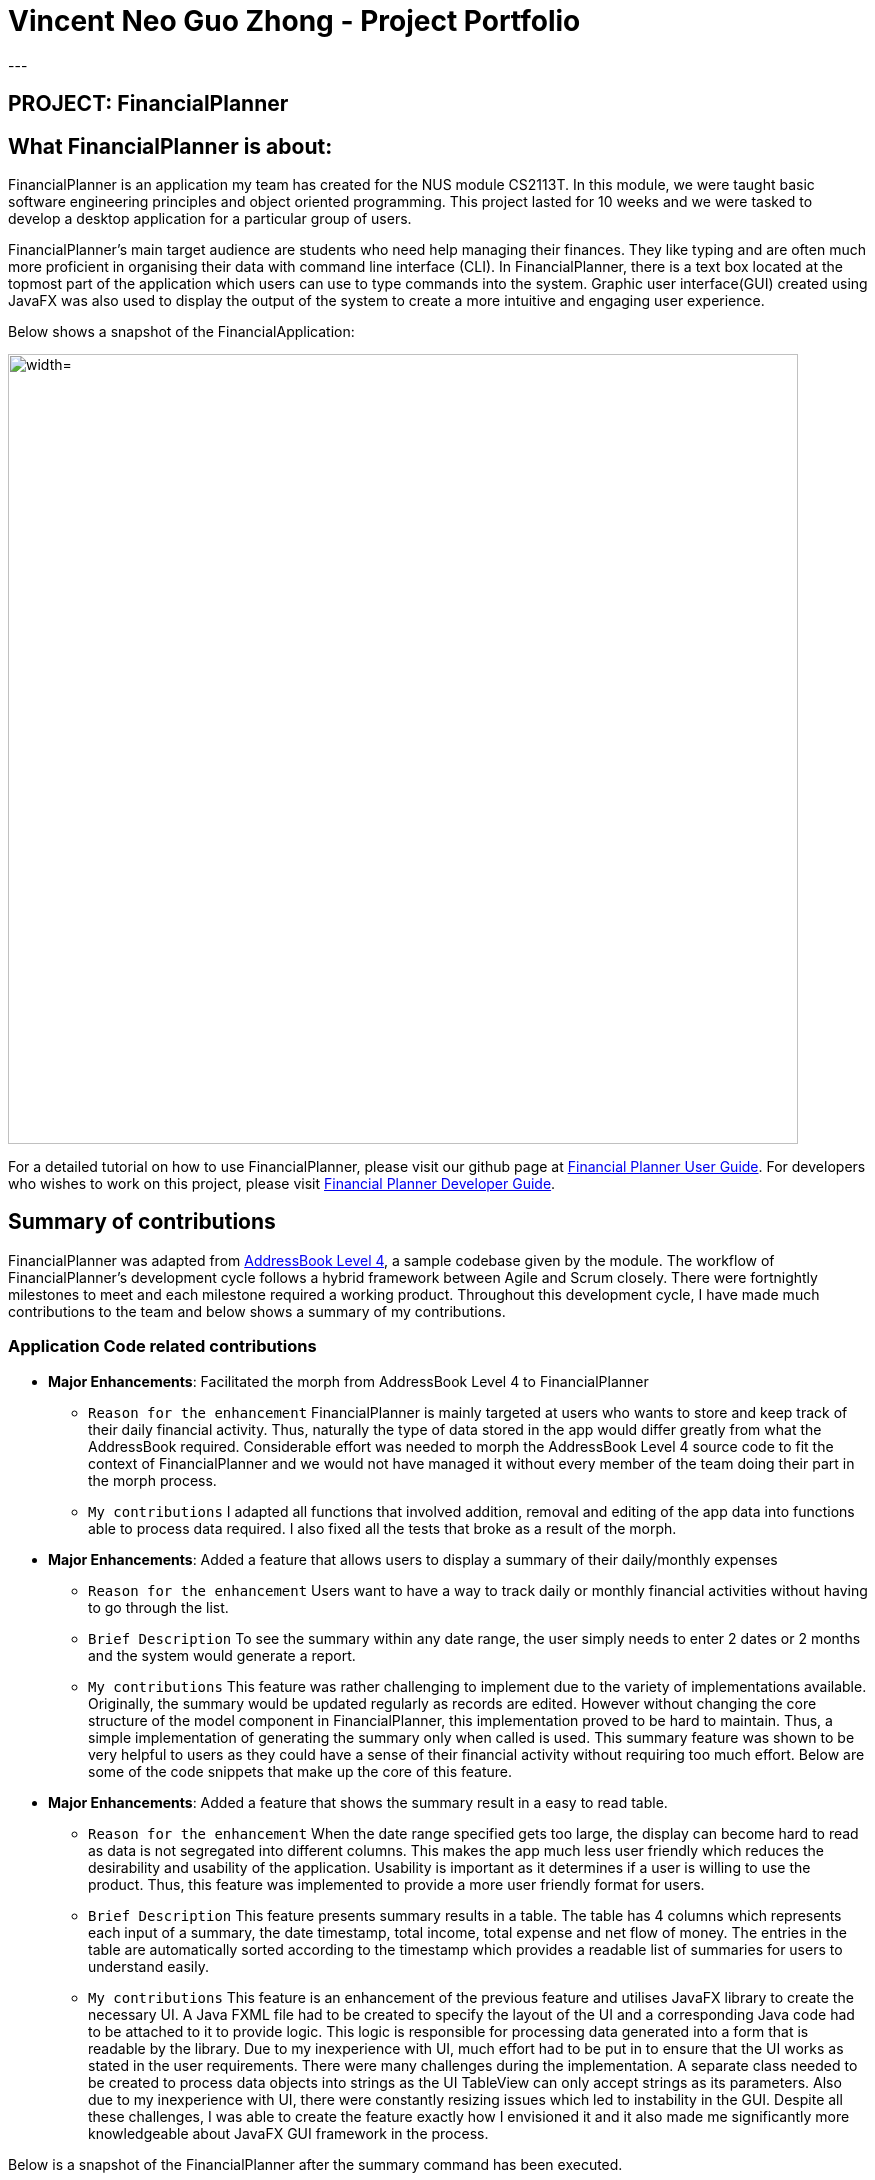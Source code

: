 = Vincent Neo Guo Zhong - Project Portfolio
:site-section: AboutUs
:imagesDir: ../images
:stylesDir: ../stylesheets
---

== PROJECT: FinancialPlanner

== What FinancialPlanner is about:

FinancialPlanner is an application my team has created for the NUS module CS2113T. In this module, we were taught basic software
engineering principles and object oriented programming. This project lasted for 10 weeks and we were tasked to develop a desktop application
for a particular group of users.

FinancialPlanner's main target audience are students who need help managing their finances.
They like typing and are often much more proficient in organising their data with command line interface (CLI). In FinancialPlanner,
there is a text box located at the topmost part of the application which users can use to type commands into the system. Graphic user interface(GUI)
created using JavaFX was also used to display the output of the system to create a more intuitive and engaging user experience.

Below shows a snapshot of the FinancialApplication:

image::WelcomePanel.png["width="790"]

For a detailed tutorial on how to use FinancialPlanner, please visit our github page at
https://cs2113-ay1819s1-t09-4.github.io/main/UserGuide.html[Financial Planner User Guide].
For developers who wishes to work on this project, please visit https://cs2113-ay1819s1-t09-4.github.io/main/DeveloperGuide.html[Financial Planner Developer Guide].

== Summary of contributions
FinancialPlanner was adapted from https://nuscs2113-ay1819s1.github.io/addressbook-level4/[AddressBook Level 4], a sample codebase given by the module.
The workflow of FinancialPlanner's development cycle follows a hybrid framework between Agile and Scrum closely. There were fortnightly milestones to meet
and each milestone required a working product. Throughout this development cycle, I have made much contributions to the team and below shows a summary of my
contributions.

=== Application Code related contributions

* *Major Enhancements*: Facilitated the morph from AddressBook Level 4 to FinancialPlanner
** `Reason for the enhancement` FinancialPlanner is mainly targeted at users who wants to store and keep track of their daily financial activity. Thus, naturally the type of data
stored in the app would differ greatly from what the AddressBook required. Considerable effort was needed to morph the AddressBook Level 4 source code to fit
the context of FinancialPlanner and we would not have managed it without every member of the team doing their part in the morph process.
** `My contributions` I adapted all functions that involved addition, removal and editing of the app data into functions able to process data required. I also fixed
all the tests that broke as a result of the morph.

* *Major Enhancements*: Added a feature that allows users to display a summary of their daily/monthly expenses
** `Reason for the enhancement` Users want to have a way to track daily or monthly financial activities without having to go through the list.
** `Brief Description` To see the summary within any date range, the user simply needs to enter 2 dates or 2 months and the system would generate a report.
** `My contributions` This feature was rather challenging to implement due to the variety of implementations available. Originally, the summary would
be updated regularly as records are edited. However without changing the core structure of the model component in FinancialPlanner, this implementation proved
to be hard to maintain. Thus, a simple implementation of generating the summary only when called is used. This summary feature was shown to be very helpful to
users as they could have a sense of their financial activity without requiring too much effort. Below are some of the code snippets that make up the core of this
feature.

* *Major Enhancements*: Added a feature that shows the summary result in a easy to read table.
** `Reason for the enhancement` When the date range specified gets too large, the display can become hard to read as data is not segregated into different columns.
This makes the app much less user friendly which reduces the desirability and usability of the application. Usability is important as it determines if a user
is willing to use the product. Thus, this feature was implemented to provide a more user friendly format for users.
** `Brief Description` This feature presents summary results in a table. The table has 4 columns which represents each input of a summary, the date timestamp, total income,
total expense and net flow of money. The entries in the table are automatically sorted according to the timestamp which provides a readable list of summaries for users to
understand easily.
** `My contributions` This feature is an enhancement of the previous feature and utilises JavaFX library to create the necessary UI.
A Java FXML file had to be created to specify the layout of the UI and a corresponding Java code had to be attached to it to provide logic.
This logic is responsible for processing data generated into a form that is readable by the library. Due to my inexperience with UI, much effort had to be put in to
ensure that the UI works as stated in the user requirements. There were many challenges during the implementation. A separate class needed to be created to process data
objects into strings as the UI TableView can only accept strings as its parameters. Also due to my inexperience with UI, there were constantly resizing issues which led to
instability in the GUI. Despite all these challenges, I was able to create the feature exactly how I envisioned it and it also made me significantly more
knowledgeable about JavaFX GUI framework in the process.

Below is a snapshot of the FinancialPlanner after the summary command has been executed.

image::UiSummaryByDateTable.png[width="790"]

* *Major Enhancements*: Added a feature that shows the breakdown of financial activity into categories
** `Reason for the enhancement` FinancialPlanner also allows users to tag each financial activity with a category that they can define. Sometimes, users
would like to know where they are spending their money on in order to make informed decisions on their future finance activities. Since each record is tagged with
an optional set of tags, these tags can be used as categories for users to classify each financial activity.
** `Overview` To further empower users to make informed choices, the statistics feature was designed to provide a detailed breakdown of all financial
activity within a given period.
** `My contributions` To implement this feature, a specialised statistic component responsible for calculating and splitting records into categories had to be
created. The output from this component must then be connected with a UI component which then displays the output. A pie chart was chosen as the UI component as
it presented a neat visual representation of the breakdown for the users. This helped to make our app even more user friendly which increased its desirability.
However, the pie charts provided by JavaFX were rather limited and were not able to meet the design requirements for our application. Thus, some parts of the pie chart had
to be overridden to allow for new implementations and more customizations. This required much effort in reading through the library source code and researching online for possible solutions to
meet our product requirements. Although it was hard for me to understand the library code fully due to my lack of experience with extensive code bases, this self-exploration helped
me understand more about the pie chart library and I was able to display the pie charts that we were satisfied with.

Below is a snapshot of the FinancialPlanner after the statistic command has been executed.

image::UiPieChartExpense.png[width="790"]

* *Major Enhancements*: Added a feature that allows swapping of UI panels.
** `Reason for the enhancement` For increased user friendliness, FinancialPlanner supports commands which draws charts using the in built UI. This meant that sufficient space
needed to be given to these UI panels for the chart to look right and the data points to be seen clearly. Thus, the usual approach of splitting the application in the panel is not effective.
To overcome this challenge, swapping UI algorithms were designed.
** `Overview` The swapping UI algorithm manages UI panels and decides which panels will be shown while keeping the rest hidden.
** `My contributions` To implement this feature, the usual event management methods had to be tweaked. In java, UI panels are allowed to be stacked on top of each other
and the topmost panel is shown at the front followed by the rest of the panels behind it. This feature makes use of this property and creates a manager class that determines which panel
is at the front and disables the rest. To reduce application overhead, unfocused panels are simply rendered invisible instead of destroying them. Much thought was put into this system to ensure that
it is modular and easily extendable.

* *Major Enhancements*: Added a welcome panel that displays breakdown for current month
** `Reason for the enhancement`  Users may want to get a sense of their current financial status without having
to type a single command. By having the panel updated, users can instantly get feedback on their current financial status whenever they add a new
record to the system. This improved the user friendliness of our app significantly.
** `Overview` This feature serves as the front page of the application. It displays the category breakdown of current month and is automatically
updated whenever the data in the application is changed.
** `My contributions` The implementation of this was similar to that of category breakdown feature. Thus, only java fxml files had to be created
and its corresponding logic component can use the same implementation as the category breakdown feature.

* *Minor Enhancements*: Added an extension to list command
** `Reason for the enhancement` Originally, the list command would list all records in the application. This may not be very convenient when the
number of records become very large. Thus, a more specific and user friendly command is introduced.
** `Overview` This list command allows users to specify the date range and will only show records in that range.
** `My contributions` ListCommandParser of the original implementation was tweaked slightly to allow additional functionality.

* *Minor Enhancements*: Added a class that made storage more modular
** `Reason for enhancement` The storage system had to be redesigned to allow for more storage components.
** `My contributions` An abstract class with basic storage functionality was created as an additional layer of abstraction which
allowed more modularity in the storage components.

=== Non-enhancement related contributions

* Project management
** Managed releases for 4 milestones(v1.0 - v1.3)
** Set up Continuous Integration, coverage tools and github website deployment
** Set up a workflow where pull requests are automatically blocked unless there is one other person who approved the request
** Ensured that milestone objectives are met and submit relevant PRs to module repo
** PRs reviewed(with non trivial comments)

* Debugging team members code
** Helped debug other team member's code and offer suggestions when they are stuck
** Helped provide ideas for possible implementation for other team member's features

* Team Management
** Coordinated some team meetings
** Ensured that team members meet feature deadlines set within the team

* Testing
** Wrote extensive tests to increase coverage of the project
** Wrote system tests to test integration of the system

* Documentation
** Did a few cosmetic tweaks to the User Guide
** Organised and ensured that documentation is coherent

== Contributions to the User Guide
|===
|_Below are some of my contributions to the User Guide. These show that I am able to write comprehensive User Guides._
|===

== Contributions to the Developer Guide
|===
|_Below are some of my contributions to the Developer Guide. These show that I am able to utilise modelling tools such as
UML diagrams, sequence diagrams, activity flow which are crucial to Software Engineering Principles to illustrate to potential
developers the architecture of my product._
|===